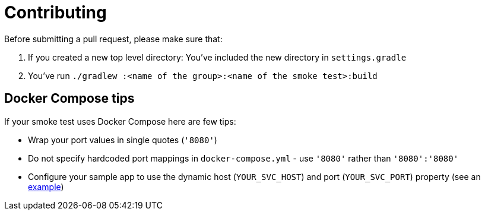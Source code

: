 = Contributing

Before submitting a pull request, please make sure that:

1. If you created a new top level directory: You've included the new directory in `settings.gradle`
2. You've run `./gradlew :<name of the group>:<name of the smoke test>:build`

== Docker Compose tips

If your smoke test uses Docker Compose here are few tips:

* Wrap your port values in single quotes (`'8080'`)
* Do not specify hardcoded port mappings in `docker-compose.yml` - use `'8080'` rather than `'8080':'8080'`
* Configure your sample app to use the dynamic host (`YOUR_SVC_HOST`) and port (`YOUR_SVC_PORT`) property (see an https://github.com/spring-projects/spring-aot-smoke-tests/blob/main/data/data-jdbc-postgresql/src/main/resources/application.properties[example])

